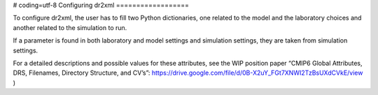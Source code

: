 # coding=utf-8
Configuring dr2xml
==================

To configure dr2xml, the user has to fill two Python dictionaries, one related to the model and the
laboratory choices and another related to the simulation to run.

If a parameter is found in both laboratory and model settings and simulation settings,
they are taken from simulation settings.

For a detailed descriptions and possible values for these attributes, see the WIP position paper
“CMIP6 Global Attributes, DRS, Filenames, Directory Structure, and CV’s”:
https://drive.google.com/file/d/0B-X2uY_FGt7XNWI2TzBsUXdCVkE/view )

